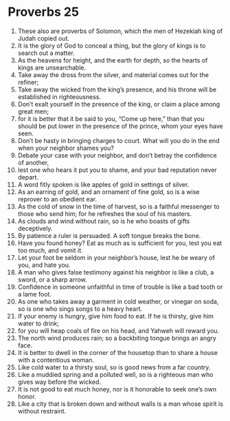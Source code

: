 ﻿
* Proverbs 25
1. These also are proverbs of Solomon, which the men of Hezekiah king of Judah copied out. 
2. It is the glory of God to conceal a thing, but the glory of kings is to search out a matter. 
3. As the heavens for height, and the earth for depth, so the hearts of kings are unsearchable. 
4. Take away the dross from the silver, and material comes out for the refiner; 
5. Take away the wicked from the king’s presence, and his throne will be established in righteousness. 
6. Don’t exalt yourself in the presence of the king, or claim a place among great men; 
7. for it is better that it be said to you, “Come up here,” than that you should be put lower in the presence of the prince, whom your eyes have seen. 
8. Don’t be hasty in bringing charges to court. What will you do in the end when your neighbor shames you? 
9. Debate your case with your neighbor, and don’t betray the confidence of another, 
10. lest one who hears it put you to shame, and your bad reputation never depart. 
11. A word fitly spoken is like apples of gold in settings of silver. 
12. As an earring of gold, and an ornament of fine gold, so is a wise reprover to an obedient ear. 
13. As the cold of snow in the time of harvest, so is a faithful messenger to those who send him; for he refreshes the soul of his masters. 
14. As clouds and wind without rain, so is he who boasts of gifts deceptively. 
15. By patience a ruler is persuaded. A soft tongue breaks the bone. 
16. Have you found honey? Eat as much as is sufficient for you, lest you eat too much, and vomit it. 
17. Let your foot be seldom in your neighbor’s house, lest he be weary of you, and hate you. 
18. A man who gives false testimony against his neighbor is like a club, a sword, or a sharp arrow. 
19. Confidence in someone unfaithful in time of trouble is like a bad tooth or a lame foot. 
20. As one who takes away a garment in cold weather, or vinegar on soda, so is one who sings songs to a heavy heart. 
21. If your enemy is hungry, give him food to eat. If he is thirsty, give him water to drink; 
22. for you will heap coals of fire on his head, and Yahweh will reward you. 
23. The north wind produces rain; so a backbiting tongue brings an angry face. 
24. It is better to dwell in the corner of the housetop than to share a house with a contentious woman. 
25. Like cold water to a thirsty soul, so is good news from a far country. 
26. Like a muddied spring and a polluted well, so is a righteous man who gives way before the wicked. 
27. It is not good to eat much honey, nor is it honorable to seek one’s own honor. 
28. Like a city that is broken down and without walls is a man whose spirit is without restraint. 
